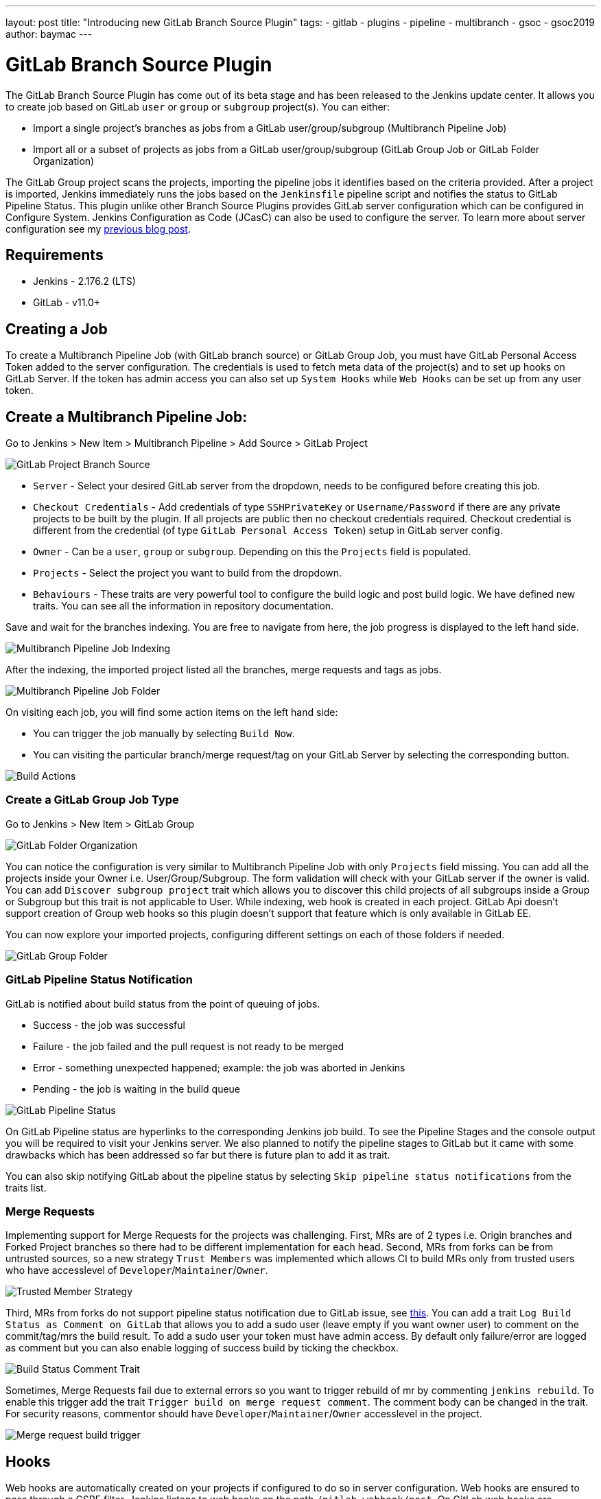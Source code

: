---
layout: post
title: "Introducing new GitLab Branch Source Plugin"
tags:
- gitlab
- plugins
- pipeline
- multibranch
- gsoc
- gsoc2019
author: baymac
---

= GitLab Branch Source Plugin

The GitLab Branch Source Plugin has come out of its beta stage and has been released to the Jenkins update center. It allows you to create job based on GitLab `user` or `group` or `subgroup` project(s). You can either:

* Import a single project's branches as jobs from a GitLab user/group/subgroup (Multibranch Pipeline Job)
* Import all or a subset of projects as jobs from a GitLab user/group/subgroup (GitLab Group Job or GitLab Folder Organization)

The GitLab Group project scans the projects, importing the pipeline jobs it identifies based on the criteria provided. After a project is imported, Jenkins immediately runs the jobs based on the `Jenkinsfile` pipeline script and notifies the status to GitLab Pipeline Status. This plugin unlike other Branch Source Plugins provides GitLab server configuration which can be configured in Configure System. Jenkins Configuration as Code (JCasC) can also be used to configure the server. To learn more about server configuration see my link:https://jenkins.io/blog/2019/06/29/phase-1-multibranch-pipeline-support-for-gitlab/[previous blog post].

== Requirements

* Jenkins - 2.176.2 (LTS)

* GitLab - v11.0+

== Creating a Job

To create a Multibranch Pipeline Job (with GitLab branch source) or GitLab Group Job, you must have GitLab Personal Access Token added to the server configuration. The credentials is used to fetch meta data of the project(s) and to set up hooks on GitLab Server. If the token has admin access you can also set up `System Hooks` while `Web Hooks` can be set up from any user token.

== Create a Multibranch Pipeline Job:

Go to Jenkins > New Item > Multibranch Pipeline > Add Source > GitLab Project

image::/images/post-images/gsoc-gitlab-branch-source-plugin/branch-source.png[GitLab Project Branch Source]

* `Server` - Select your desired GitLab server from the dropdown, needs to be configured before creating this job. 

* `Checkout Credentials` - Add credentials of type `SSHPrivateKey` or `Username/Password` if there are any private projects to be built by the plugin. If all projects are public then no checkout credentials required. Checkout credential is different from the credential (of type `GitLab Personal Access Token`) setup in GitLab server config.

* `Owner` - Can be a `user`, `group` or `subgroup`. Depending on this the `Projects` field is populated.

* `Projects` - Select the project you want to build from the dropdown.

* `Behaviours` - These traits are very powerful tool to configure the build logic and post build logic. We have defined new traits. You can see all the information in repository documentation.

Save and wait for the branches indexing. You are free to navigate from here, the job progress is displayed to the left hand side.

image::/images/post-images/gsoc-gitlab-branch-source-plugin/multibranch-indexing.png[Multibranch Pipeline Job Indexing]

After the indexing, the imported project listed all the branches, merge requests and tags as jobs.

image::/images/post-images/gsoc-gitlab-branch-source-plugin/multibranch-folder.png[Multibranch Pipeline Job Folder]

On visiting each job, you will find some action items on the left hand side:

* You can trigger the job manually by selecting `Build Now`.
* You can visiting the particular branch/merge request/tag on your GitLab Server by selecting the corresponding button.

image::/images/post-images/gsoc-gitlab-branch-source-plugin/icon-tag.png[Build Actions]

=== Create a GitLab Group Job Type

Go to Jenkins > New Item > GitLab Group

image::/images/post-images/gsoc-gitlab-branch-source-plugin/gitlab-group.png[GitLab Folder Organization]

You can notice the configuration is very similar to Multibranch Pipeline Job with only `Projects` field missing. You can add all the projects inside your Owner i.e. User/Group/Subgroup. The form validation will check with your GitLab server if the owner is valid. You can add `Discover subgroup project` trait which allows you to discover this child projects of all subgroups inside a Group or Subgroup but this trait is not applicable to User. While indexing, web hook is created in each project. GitLab Api doesn't support creation of Group web hooks so this plugin doesn't support that feature which is only available in GitLab EE.

You can now explore your imported projects, configuring different settings on each of those folders if needed.

image::/images/post-images/gsoc-gitlab-branch-source-plugin/gitlab-group-folder.png[GitLab Group Folder]

=== GitLab Pipeline Status Notification

GitLab is notified about build status from the point of queuing of jobs.

* Success - the job was successful
* Failure - the job failed and the pull request is not ready to be merged
* Error - something unexpected happened; example: the job was aborted in Jenkins
* Pending - the job is waiting in the build queue

image::/images/post-images/gsoc-gitlab-branch-source-plugin/pipeline-status.png[GitLab Pipeline Status]

On GitLab Pipeline status are hyperlinks to the corresponding Jenkins job build. To see the Pipeline Stages and the console output you will be required to visit your Jenkins server. We also planned to notify the pipeline stages to GitLab but it came with some drawbacks which has been addressed so far but there is future plan to add it as trait.

You can also skip notifying GitLab about the pipeline status by selecting `Skip pipeline status notifications` from the traits list.

=== Merge Requests

Implementing support for Merge Requests for the projects was challenging. First, MRs are of 2 types i.e. Origin branches and Forked Project branches so there had to be different implementation for each head. Second, MRs from forks can be from untrusted sources, so a new strategy `Trust Members` was implemented which allows CI to build MRs only from trusted users who have accesslevel of `Developer`/`Maintainer`/`Owner`.

image::/images/post-images/gsoc-gitlab-branch-source-plugin/trusted-members.png[Trusted Member Strategy]

Third, MRs from forks do not support pipeline status notification due to GitLab issue, see link:https://docs.gitlab.com/ee/ci/merge_request_pipelines/#important-notes-about-merge-requests-from-forked-projects[this]. You can add a trait `Log Build Status as Comment on GitLab` that allows you to add a sudo user (leave empty if you want owner user) to comment on the commit/tag/mrs the build result. To add a sudo user your token must have admin access. By default only failure/error are logged as comment but you can also enable logging of success build by ticking the checkbox.

image::/images/post-images/gsoc-gitlab-branch-source-plugin/log-comment-trait.png[Build Status Comment Trait]

Sometimes, Merge Requests fail due to external errors so you want to trigger rebuild of mr by commenting `jenkins rebuild`. To enable this trigger add the trait `Trigger build on merge request comment`. The comment body can be changed in the trait. For security reasons, commentor should have `Developer`/`Maintainer`/`Owner` accesslevel in the project.

image::/images/post-images/gsoc-gitlab-branch-source-plugin/build-trigger-trait.png[Merge request build trigger]

== Hooks

Web hooks are automatically created on your projects if configured to do so in server configuration. Web hooks are ensured to pass through a CSRF filter. Jenkins listens to web hooks on the path `/gitlab-webhook/post`. On GitLab web hooks are triggered on the following events:

* `Push Event` - when a commit or branch is pushed

* `Tag Event` - when a new tag is created

* `Merge Request Event` - when a merge request is created/updated

* `Note Event` - when a comment is made on a merge request

You can also set up System Hooks on your GitLab server if your token has admin access. System hooks are triggered when new projects are created, Jenkins triggers a rescan of the new project based on the configuration and sets up web hook on it. Jenkins listens to system hooks on the path `/gitlab-systemhook/post`. On GitLab system hooks are triigered on `Repository Update Events`.

You can also use `Override Hook Management mode` trait to override the default hook management and choose if you want to use a different context (say Item) or disable it altogether.

image::/images/post-images/gsoc-gitlab-branch-source-plugin/override-hook.png[Override Hook Management]

== Job DSL and JCasC

You can use `Job DSL` to create jobs. Here's an example of Job DSL script:

[source, groovy]
----
organizationFolder('GitLab Organization Folder') {
    description("GitLab org folder created with Job DSL")
    displayName('My Project')
    // "Projects"
    organizations {
        gitLabSCMNavigator {
            projectOwner("baymac")
            credentialsId("i<3GitLab")
            serverName("gitlab-3214")
            // "Traits" ("Behaviours" in the GUI) that are "declarative-compatible"
            traits {
                subGroupProjectDiscoveryTrait() // discover projects inside subgroups
                gitLabBranchDiscovery {
                    strategyId(3) // discover all branches
                }
                originMergeRequestDiscoveryTrait {
                    strategyId(1) // discover MRs and merge them with target branch
                }
                gitLabTagDiscovery() // discover tags
            }
        }
    }
    // "Traits" ("Behaviours" in the GUI) that are NOT "declarative-compatible"
    // For some 'traits, we need to configure this stuff by hand until JobDSL handles it
    // https://issues.jenkins.io/browse/JENKINS-45504
    configure { 
        def traits = it / navigators / 'io.jenkins.plugins.gitlabbranchsource.GitLabSCMNavigator' / traits
        traits << 'io.jenkins.plugins.gitlabbranchsource.ForkMergeRequestDiscoveryTrait' {
            strategyId(2)
            trust(class: 'io.jenkins.plugins.gitlabbranchsource.ForkMergeRequestDiscoveryTrait$TrustPermission')
        }
    }
    // "Project Recognizers"
    projectFactories {
        workflowMultiBranchProjectFactory {
            scriptPath 'Jenkinsfile'
        }
    }
    // "Orphaned Item Strategy"
    orphanedItemStrategy {
        discardOldItems {
            daysToKeep(10)
            numToKeep(5)
        }
    }
    // "Scan Organization Folder Triggers" : 1 day
    // We need to configure this stuff by hand because JobDSL only allow 'periodic(int min)' for now
    triggers {
        periodicFolderTrigger {
            interval('1d')
        }
    }
}
----

You can also use `JCasC` to directly create job from a Job DSL script. For example see the plugin link:https://github.com/jenkinsci/gitlab-branch-source-plugin/blob/develop/README.md[repository].

== How to talk to us about bugs or new features?

* This project uses link:https://issues.jenkins-ci.org/[Jenkins JIRA] to track issues. You can file issues under link:https://issues.jenkins-ci.org/issues/?jql=project+%3D+JENKINS+AND+component+%3D+gitlab-branch-source-plugin[`gitlab-branch-source-plugin`] component.

* Send your mail in the link:https://groups.google.com/forum/#!forum/jenkinsci-dev[Developer Mailing list].

* Join our link:https://gitter.im/jenkinsci/gitlab-branch-source-plugin[Gitter channel].

== Future work

* Actively maintain `GitLab Branch Source Plugin` and take feedbacks from users to improve the plugin's user experience.
* Extend support for GitLab Pipeline to Blueocean.

= Resources

* link:https://github.com/jenkinsci/gitlab-api-plugin[GitLab API Plugin]
* link:https://wiki.jenkins.io/display/JENKINS/GitLab+API+Plugin[GitLab API Plugin Wiki]
* link:https://github.com/jenkinsci/gitlab-branch-source-plugin[GitLab Branch Source Plugin]
* link:https://jenkins.io/projects/gsoc/2019/gitlab-support-for-multibranch-pipeline/[Project Summary]
* link:https://go.cloudbees.com/docs/plugins/github-branch-source/[GitHub Branch Source Plugin Release]

Thank you Jenkins and Google Summer of Code :)